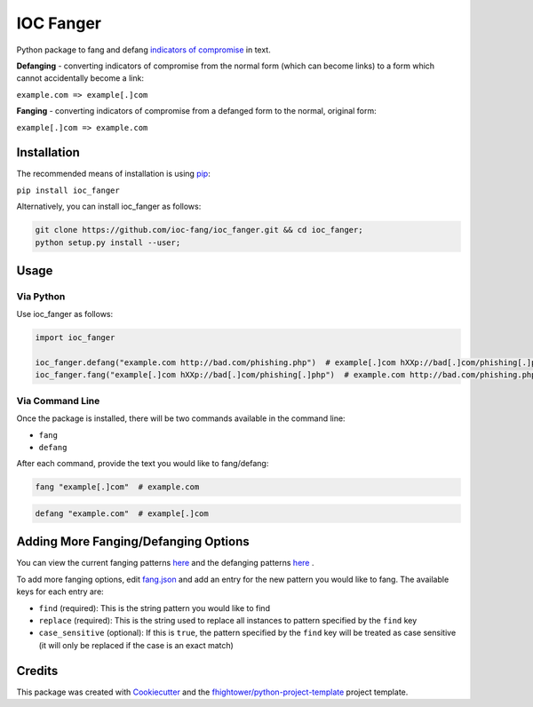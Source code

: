 *******************************
IOC Fanger
*******************************

.. image:: https://img.shields.io/pypi/v/ioc_fanger.svg
        :target: https://pypi.python.org/pypi/ioc_fanger

.. image:: https://img.shields.io/travis/ioc-fang/ioc_fanger.svg
        :target: https://travis-ci.org/ioc-fang/ioc_fanger

.. image:: https://codecov.io/gh/ioc-fang/ioc_fanger/branch/master/graph/badge.svg
        :target: https://codecov.io/gh/ioc-fang/ioc_fanger
        
.. image:: https://api.codacy.com/project/badge/Grade/d1762339ba454fba87c02a1b7ea69052
        :target: https://www.codacy.com/app/fhightower/ioc_fanger

Python package to fang and defang `indicators of compromise <https://digitalguardian.com/blog/what-are-indicators-compromise>`_ in text.

**Defanging** - converting indicators of compromise from the normal form (which can become links) to a form which cannot accidentally become a link:

``example.com => example[.]com``

**Fanging** - converting indicators of compromise from a defanged form to the normal, original form:

``example[.]com => example.com``

Installation
============

The recommended means of installation is using `pip <https://pypi.python.org/pypi/pip/>`_:

``pip install ioc_fanger``

Alternatively, you can install ioc_fanger as follows:

.. code-block:: shell

    git clone https://github.com/ioc-fang/ioc_fanger.git && cd ioc_fanger;
    python setup.py install --user;

Usage
=====

Via Python
^^^^^^^^^^

Use ioc_fanger as follows:

.. code-block:: python

    import ioc_fanger

    ioc_fanger.defang("example.com http://bad.com/phishing.php")  # example[.]com hXXp://bad[.]com/phishing[.]php
    ioc_fanger.fang("example[.]com hXXp://bad[.]com/phishing[.]php")  # example.com http://bad.com/phishing.php

Via Command Line
^^^^^^^^^^^^^^^^

Once the package is installed, there will be two commands available in the command line:

- ``fang``
- ``defang``

After each command, provide the text you would like to fang/defang:

.. code-block:: shell

    fang "example[.]com"  # example.com

.. code-block:: shell

    defang "example.com"  # example[.]com

Adding More Fanging/Defanging Options
=====================================

You can view the current fanging patterns `here <https://github.com/ioc-fang/ioc_fanger/blob/master/ioc_fanger/fang.json>`_ and the defanging patterns `here <https://github.com/ioc-fang/ioc_fanger/blob/master/ioc_fanger/defang.json>`_ .

To add more fanging options, edit `fang.json <https://github.com/ioc-fang/ioc_fanger/blob/master/ioc_fanger/fang.json>`_ and add an entry for the new pattern you would like to fang. The available keys for each entry are:

- ``find`` (required): This is the string pattern you would like to find
- ``replace`` (required): This is the string used to replace all instances to pattern specified by the ``find`` key
- ``case_sensitive`` (optional): If this is ``true``, the pattern specified by the ``find`` key will be treated as case sensitive (it will only be replaced if the case is an exact match)

Credits
=======

This package was created with Cookiecutter_ and the `fhightower/python-project-template`_ project template.

.. _Cookiecutter: https://github.com/audreyr/cookiecutter
.. _`fhightower/python-project-template`: https://gitlab.com/fhightower/python-project-template
